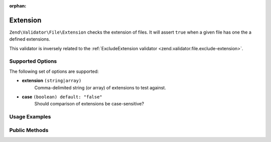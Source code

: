 :orphan:

.. _zend.validator.file.extension:

Extension
---------

``Zend\Validator\File\Extension`` checks the extension of files.
It will assert ``true`` when a given file has one the a defined extensions.

This validator is inversely related to the :ref:`ExcludeExtension validator <zend.validator.file.exclude-extension>`.

.. _zend.validator.file.extension.options:

Supported Options
^^^^^^^^^^^^^^^^^

The following set of options are supported:

- **extension** ``(string|array)``
   Comma-delimited string (or array) of extensions to test against.
- **case** ``(boolean) default: "false"``
   Should comparison of extensions be case-sensitive?

.. _zend.validator.file.extension.usage:

Usage Examples
^^^^^^^^^^^^^^

.. code-block:: php
   :linenos:

   // Allow files with 'php' or 'exe' extensions
   $validator = new \Zend\Validator\File\Extension('php,exe');

   // ...or with array notation
   $validator = new \Zend\Validator\File\Extension(array('php', 'exe'));

   // Test with case-sensitivity on
   $validator = new \Zend\Validator\File\Extension(array('php', 'exe'), true);

   // Perform validation
   if ($validator->isValid('./myfile.php')) {
       // file is valid
   }


.. _zend.validator.file.extension.methods:

Public Methods
^^^^^^^^^^^^^^

.. function:: addExtension(string|array $options)
   :noindex:

   Adds extension(s) via a comma-delimited string or an array.

